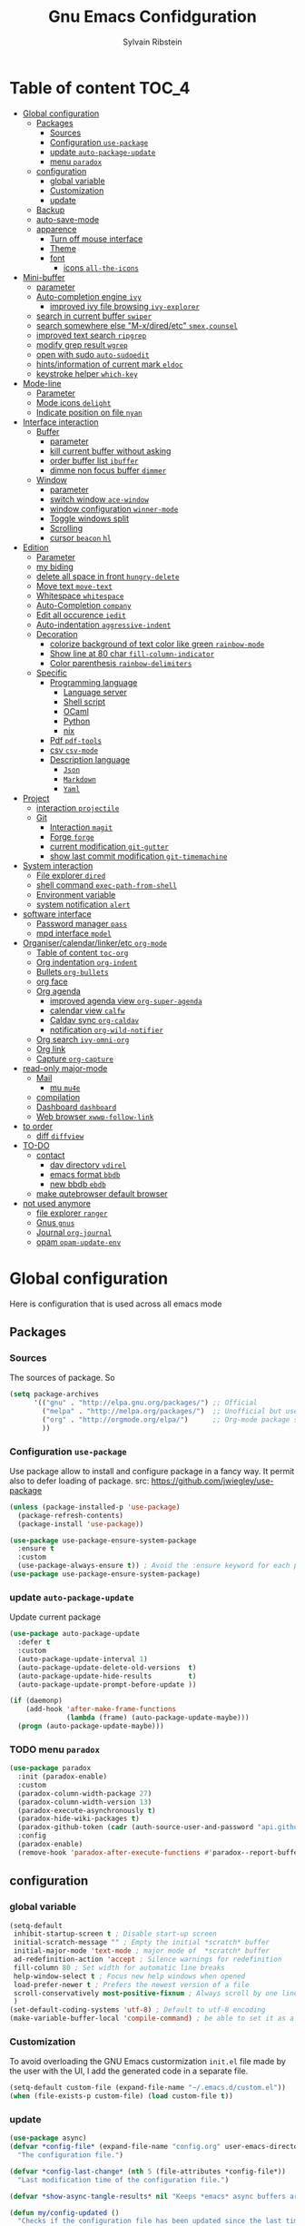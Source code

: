 #+TITLE: Gnu Emacs Confidguration
#+AUTHOR: Sylvain Ribstein
#+CATEGORY: config

* Table of content :TOC_4:
- [[#global-configuration][Global configuration]]
  - [[#packages][Packages]]
    - [[#sources][Sources]]
    - [[#configuration-use-package][Configuration =use-package=]]
    - [[#update-auto-package-update][update =auto-package-update=]]
    - [[#menu-paradox][menu =paradox=]]
  - [[#configuration][configuration]]
    - [[#global-variable][global variable]]
    - [[#customization][Customization]]
    - [[#update][update]]
  - [[#backup][Backup]]
  - [[#auto-save-mode][auto-save-mode]]
  - [[#apparence][apparence]]
    - [[#turn-off-mouse-interface][Turn off mouse interface]]
    - [[#theme][Theme]]
    - [[#font][font]]
      - [[#icons-all-the-icons][icons =all-the-icons=]]
- [[#mini-buffer][Mini-buffer]]
  - [[#parameter][parameter]]
  - [[#auto-completion-engine-ivy][Auto-completion engine =ivy=]]
    - [[#improved-ivy-file-browsing-ivy-explorer][improved ivy file browsing =ivy-explorer=]]
  - [[#search-in-current-buffer-swiper][search in current buffer =swiper=]]
  - [[#search-somewhere-else-m-xdiredetc-smexcounsel][search somewhere else "M-x/dired/etc" =smex,counsel=]]
  - [[#improved-text-search-ripgrep][improved text search =ripgrep=]]
  - [[#modify-grep-result-wgrep][modify grep result =wgrep=]]
  - [[#open-with-sudo-auto-sudoedit][open with sudo =auto-sudoedit=]]
  - [[#hintsinformation-of-current-mark-eldoc][hints/information of current mark =eldoc=]]
  - [[#keystroke-helper-which-key][keystroke helper =which-key=]]
- [[#mode-line][Mode-line]]
  - [[#parameter-1][Parameter]]
  - [[#mode-icons-delight][Mode icons =delight=]]
  - [[#indicate-position-on-file---nyan][Indicate position on file   =nyan=]]
- [[#interface-interaction][Interface interaction]]
  - [[#buffer][Buffer]]
    - [[#parameter-2][parameter]]
    - [[#kill-current-buffer-without-asking][kill current buffer without asking]]
    - [[#order-buffer-list-ibuffer][order buffer list =ibuffer=]]
    - [[#dimme-non-focus-buffer-dimmer][dimme non focus buffer =dimmer=]]
  - [[#window][Window]]
    - [[#parameter-3][parameter]]
    - [[#switch-window-ace-window][switch window =ace-window=]]
    - [[#window-configuration-winner-mode][window configuration =winner-mode=]]
    - [[#toggle-windows-split][Toggle windows split]]
    - [[#scrolling][Scrolling]]
    - [[#cursor-beacon-hl][cursor =beacon= =hl=]]
- [[#edition][Edition]]
  - [[#parameter-4][Parameter]]
  - [[#my-biding][my biding]]
  - [[#delete-all-space-in-front-hungry-delete][delete all space in front =hungry-delete=]]
  - [[#move-text-move-text][Move text =move-text=]]
  - [[#whitespace-whitespace][Whitespace =whitespace=]]
  - [[#auto-completion-company][Auto-Completion =company=]]
  - [[#edit-all-occurence-iedit][Edit all occurence =iedit=]]
  - [[#auto-indentation-aggressive-indent][Auto-indentation =aggressive-indent=]]
  - [[#decoration][Decoration]]
    - [[#colorize-background-of-text-color-like-green-rainbow-mode][colorize background of text color like green =rainbow-mode=]]
    - [[#show-line-at-80-char-fill-column-indicator][Show line at 80 char =fill-column-indicator=]]
    - [[#color-parenthesis-rainbow-delimiters][Color parenthesis =rainbow-delimiters=]]
  - [[#specific][Specific]]
    - [[#programming-language][Programming language]]
      - [[#language-server][Language server]]
      - [[#shell-script][Shell script]]
      - [[#ocaml][OCaml]]
      - [[#python][Python]]
      - [[#nix][nix]]
    - [[#pdf-pdf-tools][Pdf =pdf-tools=]]
    - [[#csv-csv-mode][csv =csv-mode=]]
    - [[#description-language][Description language]]
      - [[#json][=Json=]]
      - [[#markdown][=Markdown=]]
      - [[#yaml][=Yaml=]]
- [[#project][Project]]
  - [[#interaction-projectile][interaction =projectile=]]
  - [[#git][Git]]
    - [[#interaction-magit][Interaction =magit=]]
    - [[#forge-forge][Forge =forge=]]
    - [[#current-modification-git-gutter][current modification =git-gutter=]]
    - [[#show-last-commit-modification-git-timemachine][show last commit modification =git-timemachine=]]
- [[#system-interaction][System interaction]]
  - [[#file-explorer-dired][File explorer =dired=]]
  - [[#shell-command-exec-path-from-shell][shell command =exec-path-from-shell=]]
  - [[#environment-variable][Environment variable]]
  - [[#system-notification-alert][system notification =alert=]]
- [[#software-interface][software interface]]
  - [[#password-manager-pass][Password manager =pass=]]
  - [[#mpd-interface-mpdel][mpd interface =mpdel=]]
- [[#organisercalendarlinkeretc-org-mode][Organiser/calendar/linker/etc =org-mode=]]
  - [[#table-of-content-toc-org][Table of content =toc-org=]]
  - [[#org-indentation-org-indent][Org indentation =org-indent=]]
  - [[#bullets-org-bullets][Bullets =org-bullets=]]
  - [[#org-face][org face]]
  - [[#org-agenda][Org agenda]]
    - [[#improved-agenda-view-org-super-agenda][improved agenda view =org-super-agenda=]]
    - [[#calendar-view-calfw][calendar view =calfw=]]
    - [[#caldav-sync-org-caldav][Caldav sync =org-caldav=]]
    - [[#notification-org-wild-notifier][notification =org-wild-notifier=]]
  - [[#org-search-ivy-omni-org][Org search =ivy-omni-org=]]
  - [[#org-link][Org link]]
  - [[#capture-org-capture][Capture =org-capture=]]
- [[#read-only-major-mode][read-only major-mode]]
  - [[#mail][Mail]]
    - [[#mu-mu4e][mu =mu4e=]]
  - [[#compilation][compilation]]
  - [[#dashboard-dashboard][Dashboard =dashboard=]]
  - [[#web-browser-xwwp-follow-link][Web browser =xwwp-follow-link=]]
- [[#to-order][to order]]
  - [[#diff-diffview][diff =diffview=]]
- [[#to-do][TO-DO]]
  - [[#contact][contact]]
    - [[#dav-directory-vdirel][dav directory =vdirel=]]
    - [[#emacs-format-bbdb][emacs format =bbdb=]]
    - [[#new-bbdb-ebdb][new bbdb =ebdb=]]
  - [[#make-qutebrowser-default-browser][make qutebrowser default browser]]
- [[#not-used-anymore][not used anymore]]
  - [[#file-explorer-ranger][file explorer =ranger=]]
  - [[#gnus-gnus][Gnus =gnus=]]
  - [[#journal-org-journal][Journal =org-journal=]]
  - [[#opam-opam-update-env][opam =opam-update-env=]]

* Global configuration
Here is configuration that is used across all emacs mode
** Packages
*** Sources
The sources of package. So
#+BEGIN_SRC emacs-lisp :tangle yes
  (setq package-archives
        '(("gnu" . "http://elpa.gnu.org/packages/") ;; Official
          ("melpa" . "http://melpa.org/packages/")  ;; Unofficial but use everywhere
          ("org" . "http://orgmode.org/elpa/")      ;; Org-mode package source
          ))
#+END_SRC
*** Configuration =use-package=
Use package allow to install and configure package in a fancy way.
It permit also to defer loading of package.
src: https://github.com/jwiegley/use-package

#+BEGIN_SRC emacs-lisp :tangle yes
  (unless (package-installed-p 'use-package)
    (package-refresh-contents)
    (package-install 'use-package))

  (use-package use-package-ensure-system-package
    :ensure t
    :custom
    (use-package-always-ensure t)) ; Avoid the :ensure keyword for each package
  (use-package use-package-ensure-system-package)
#+END_SRC
*** update =auto-package-update=
Update current package
#+BEGIN_SRC emacs-lisp :tangle yes
  (use-package auto-package-update
    :defer t
    :custom
    (auto-package-update-interval 1)
    (auto-package-update-delete-old-versions  t)
    (auto-package-update-hide-results         t)
    (auto-package-update-prompt-before-update ))

  (if (daemonp)
      (add-hook 'after-make-frame-functions
                (lambda (frame) (auto-package-update-maybe)))
    (progn (auto-package-update-maybe)))
#+END_SRC
*** TODO menu =paradox=
#+BEGIN_SRC emacs-lisp :tangle yes
  (use-package paradox
    :init (paradox-enable)
    :custom
    (paradox-column-width-package 27)
    (paradox-column-width-version 13)
    (paradox-execute-asynchronously t)
    (paradox-hide-wiki-packages t)
    (paradox-github-token (cadr (auth-source-user-and-password "api.github.com" "sribst^paradox")))
    :config
    (paradox-enable)
    (remove-hook 'paradox-after-execute-functions #'paradox--report-buffer-print))
#+END_SRC

** configuration
*** global variable
#+BEGIN_SRC emacs-lisp :tangle yes
  (setq-default
   inhibit-startup-screen t ; Disable start-up screen
   initial-scratch-message "" ; Empty the initial *scratch* buffer
   initial-major-mode 'text-mode ; major mode of  *scratch* buffer
   ad-redefinition-action 'accept ; Silence warnings for redefinition
   fill-column 80 ; Set width for automatic line breaks
   help-window-select t ; Focus new help windows when opened
   load-prefer-newer t ; Prefers the newest version of a file
   scroll-conservatively most-positive-fixnum ; Always scroll by one line
   )
  (set-default-coding-systems 'utf-8) ; Default to utf-8 encoding
  (make-variable-buffer-local 'compile-command) ; be able to set it as a dir-locals
#+END_SRC
*** Customization
To avoid overloading the GNU Emacs custormization =init.el= file made by the
user with the UI, I add the generated code in a separate file.
#+BEGIN_SRC emacs-lisp :tangle yes
  (setq-default custom-file (expand-file-name "~/.emacs.d/custom.el"))
  (when (file-exists-p custom-file) (load custom-file t))
#+END_SRC

*** update
#+BEGIN_SRC emacs-lisp :tangle yes
  (use-package async)
  (defvar *config-file* (expand-file-name "config.org" user-emacs-directory)
    "The configuration file.")

  (defvar *config-last-change* (nth 5 (file-attributes *config-file*))
    "Last modification time of the configuration file.")

  (defvar *show-async-tangle-results* nil "Keeps *emacs* async buffers around for later inspection.")

  (defun my/config-updated ()
    "Checks if the configuration file has been updated since the last time."
    (time-less-p *config-last-change*
                 (nth 5 (file-attributes *config-file*))))

  (defun my/async-babel-tangle (org-file)
    "Tangles the org file asynchronously."
    (let ((init-tangle-start-time (current-time))
          (file (buffer-file-name))
          (async-quiet-switch "-q"))
      (async-start
       `(lambda ()
          (require 'org)
          (org-babel-tangle-file ,org-file))
       (unless *show-async-tangle-results*
         `(lambda (result)
            (if result
                (message "SUCCESS: %s successfully tangled (%.2fs)."
                         ,org-file
                         (float-time (time-subtract (current-time)
                                                    ',init-tangle-start-time)))
              (message "ERROR: %s as tangle failed." ,org-file)))))))

  (defun my/config-tangle ()
    "Tangles the org file asynchronously."
    (when (my/config-updated)
      (setq *config-last-change*
            (nth 5 (file-attributes *config-file*)))
      (my/async-babel-tangle *config-file*)))

  (defun my/reload-config ()
    "reload config of emacs on-the-fly"
    (interactive)
    (load-file (expand-file-name "config.el" user-emacs-directory)))

  (defun my/update-config ()
    "Force the update of the configuration."
    (interactive)
    (org-babel-load-file (expand-file-name "config.org" user-emacs-directory)))
#+END_SRC

#+RESULTS:
: my/force-update-config

** Backup
It is important to have a stable backup environment.
#+BEGIN_SRC emacs-lisp :tangle yes
  (use-package files
    :ensure nil ; don't need to ensure as it is default package
    :custom
    (backup-directory-alist `(("." . "~/.emacs.d/backup")))
    (delete-old-versions -1)
    (vc-make-backup-files t)
    (version-control t))
#+END_SRC

** auto-save-mode
#+begin_src emacs-lisp :tangle yes
  (auto-save-visited-mode t)
#+END_SRC


** apparence
*** Turn off mouse interface
Since I never use the mouse with GNU Emacs, I prefer not to use certain
graphical elements as seen as the menu bar, toolbar, scrollbar and tooltip that
I find invasive.
#+BEGIN_SRC emacs-lisp :tangle yes
  (menu-bar-mode -1)      ; Disable the menu bar
  (scroll-bar-mode -1)    ; Disable the scroll bar
  (tool-bar-mode -1)      ; Disable the tool bar
  (tooltip-mode -1)       ; Disable the tooltips
#+END_SRC
*** Theme
xresources-theme qui respect les couleurs de Xressources
#+BEGIN_SRC emacs-lisp :tangle yes
  (use-package xresources-theme
    :init
    (defvar my/theme-window-loaded nil)
    (defvar my/theme-terminal-loaded nil)
    (defvar my/theme 'xresources)
    (if (daemonp)
        (add-hook 'after-make-frame-functions
                  (lambda (frame)
                    (select-frame frame)
                    (if (window-system frame)
                        (unless my/theme-window-loaded
                          (if my/theme-terminal-loaded
                              (enable-theme my/theme)
                            (progn
                              (load-theme my/theme t)
                              (set-face-background 'hl-line (x-get-resource "color8" ""))))
                          (setq my/theme-window-loaded t))
                      (unless my/theme-terminal-loaded
                        (if my/theme-window-loaded
                            (enable-theme my/theme)
                          (progn
                            (load-theme my/theme t)
                            (set-face-background 'hl-line (x-get-resource "color8" ""))))
                        (setq my/theme-terminal-loaded t)))))
      (progn
        (load-theme my/theme t)
        (set-face-background 'hl-line (x-get-resource "color8" ""))
        (if (display-graphic-p)
            (setq my/theme-window-loaded t)
          (setq my/theme-terminal-loaded t)))))
#+END_SRC

*** font
**** icons =all-the-icons=
#+BEGIN_SRC emacs-lisp :tangle yes
  ;; (set-frame-font "ProggyClean-14")
  (use-package all-the-icons)
#+END_SRC
* Mini-buffer
** parameter
#+BEGIN_SRC emacs-lisp :tangle yes
(fset 'yes-or-no-p 'y-or-n-p) ; Replace yes/no prompts with y/n
#+END_SRC

** Auto-completion engine =ivy=
#+BEGIN_SRC emacs-lisp :tangle yes
  (use-package ivy
  :demand ;force-loading
  :delight
  :bind ("C-x B" . ivy-switch-buffer-other-window)
  :custom
  (ivy-count-format "(%d/%d) ")
  (ivy-use-virtual-buffers t)
  (ivy-extra-directories nil)
  (ivy-magic-slash-non-match-action 'ivy-magic-slash-non-match-create)
  :config (ivy-mode))

  (use-package ivy-rich
    :after ivy
    :init (setq ivy-rich-parse-remote-file-path t)
    :config (ivy-rich-mode 1))

  (use-package all-the-icons-ivy
    :after ivy
    :config (all-the-icons-ivy-setup))
#+END_SRC
: t

*** TODO improved ivy file browsing =ivy-explorer=
not working  'Error in post-command-hook (ivy--queue-exhibit): (arith-error)'

#+BEGIN_SRC emacs-lisp :tangle yes
  ;; (use-package ivy-explorer
  ;;  :after ivy counsel
  ;;  :config (ivy-explorer-mode 1))
#+END_SRC

** search in current buffer =swiper=
#+BEGIN_SRC emacs-lisp :tangle yes
  (use-package swiper
  :after ivy
  :config
  ;; (setq ivy-display-style 'fancy)
  (custom-set-faces
   `(swiper-line-face ((t (:background ,(x-get-resource "color12" "")))))
   `(swiper-match-face-1 ((t (:background ,(x-get-resource "color11" "")))))
   `(swiper-match-face-2 ((t (:background ,(x-get-resource "color9" "") :weight bold))))
   `(swiper-match-face-3 ((t (:background ,(x-get-resource "color10" "") :weight bold))))
   `(swiper-match-face-4 ((t (:background ,(x-get-resource "color13" "") :weight bold))))
   `(swiper-minibuffer-match-face-1 ((t (:background ,(x-get-resource "color11" "")))))
   `(swiper-minibuffer-match-face-2 ((t (:background ,(x-get-resource "color9" "") :weight bold))))
   `(swiper-minibuffer-match-face-3 ((t (:background ,(x-get-resource "color10" "") :weight bold))))
   `(swiper-minibuffer-match-face-4 ((t (:background ,(x-get-resource "color13" "") :weight bold)))))
   :bind ("C-s" . swiper))
#+END_SRC

** search somewhere else "M-x/dired/etc" =smex,counsel=
smex order last command/mode by most used and recent

counsel is intergrate launcher for exec alternative ("M-x")
#+BEGIN_SRC emacs-lisp :tangle yes
(use-package smex)
(use-package counsel
    :after ivy smex
    :delight
    :bind ("C-c r" . counsel-recentf)
    :init (counsel-mode 1))
#+END_SRC

** improved text search =ripgrep=
ripgrep is an alternative of grep that is faster and respect project (.gitignore, ...)
#+BEGIN_SRC emacs-lisp :tangle yes
(use-package ripgrep
:delight
:ensure-system-package (rg . "yay -S ripgrep"))
#+END_SRC

** modify grep result =wgrep=
#+BEGIN_SRC emacs-lisp :tangle yes
(use-package wgrep
:delight)
#+END_SRC

** open with sudo =auto-sudoedit=
automaticaly open with tramp when needed
#+BEGIN_SRC emacs-lisp :tangle yes
(use-package tramp
  :ensure nil
  :custom (tramp-default-method "sshx"))
(use-package auto-sudoedit
  :init (auto-sudoedit-mode 1))
(use-package counsel-tramp
  :bind ("C-c t" . counsel-tramp)
  :after counsel)
#+END_SRC

** hints/information of current mark =eldoc=
Provides minibuffer hints when working with Emacs Lisp.
#+BEGIN_SRC emacs-lisp :tangle yes
(use-package eldoc
  :delight
  :hook ((prog-mode org-mode) . eldoc-mode))
#+END_SRC
** keystroke helper =which-key=
=which-key= show all possible completion after a keystroke
#+BEGIN_SRC emacs-lisp :tangle yes
(use-package which-key
  :delight
  :config (which-key-mode))
#+END_SRC
* Mode-line
** Parameter
#+BEGIN_SRC emacs-lisp :tangle yes
(column-number-mode 1) ; Show the column number
#+END_SRC
** Mode icons =delight=
delight is a way of showing wich major/minor is currently open
It's show which mode on the main bar
#+BEGIN_SRC emacs-lisp :tangle yes
(use-package delight)
#+END_SRC
** Indicate position on file   =nyan=
#+BEGIN_SRC emacs-lisp :tangle yes
(use-package nyan-mode
  :config (nyan-mode)
  :custom
  (nyan-animate-nyancat t)
  (nyan-wavy-trail t)
  (nyan-bar-length 15))
#+END_SRC
* Interface interaction
** Buffer
*** parameter
#+BEGIN_SRC emacs-lisp :tangle yes
(setq view-read-only t ) ; Always open read-only buffers in view-mode
(setq cursor-in-non-selected-windows t) ; Hide the cursor in inactive windows
#+END_SRC
*** kill current buffer without asking
Don't ask before killing a buffer. I know what I'm doing.
#+BEGIN_SRC emacs-lisp :tangle yes
(global-set-key [remap kill-buffer] #'kill-current-buffer)
#+END_SRC

*** order buffer list =ibuffer=
ibuffer is a better buffer mode
#+BEGIN_SRC emacs-lisp :tangle yes
  (use-package ibuffer
  :bind ("C-x C-b" . ibuffer)
  :custom
     (ibuffer-saved-filter-groups
     '(("default"
            ("org"   (name . "^.*org$"))
            ("magit" (or (mode . magit-mode)
                         (name . "^magit.*$" )))
            ("dired" (mode . dired-mode))

            ("IRC"   (or (mode . circe-channel-mode) (mode . circe-server-mode)))
            ("web"   (or (mode . web-mode) (mode . js2-mode)))
            ("shell" (or (mode . eshell-mode) (mode . shell-mode)))
            ("gnus"  (or (mode . message-mode)
                         (mode . bbdb-mode)
                         (mode . mail-mode)
                         (mode . gnus-group-mode)
                         (mode . gnus-summary-mode)
                         (mode . gnus-article-mode)
                         (name . "^\\.bbdb$")
                         (name . "^\\.newsrc-dribble")))
            ("programming" (or
                            (mode . java-mode)
                            (mode . groovy-mode)
                            (mode . conf-space-mode)))
            ("emacs" (or
                      (name . "^\\*scratch\\*$")
                      (name . "^\\*Messages\\*$")))
            ("Ediff" (name . "^\\*Ediff.*\\*$"))
            )))
    :hook ('ibuffer-mode .
       (lambda ()
         (ibuffer-auto-mode 1)
         (ibuffer-switch-to-saved-filter-groups "default"))))

   (use-package ibuffer-projectile
   :after ibuffer
     ;; :config
     ;; (setq ibuffer-formats
     ;;    '((mark modified read-only " "
     ;;            (name 18 18 :left :elide)
     ;;            " "
     ;;            (size 9 -1 :right)
     ;;            " "
     ;;            (mode 16 16 :left :elide)
     ;;            " "
     ;;            project-relative-file)))
     :hook  ('ibuffer-mode .
      (lambda ()
        (ibuffer-projectile-set-filter-groups)
        (unless (eq ibuffer-sorting-mode 'alphabetic)
          (ibuffer-do-sort-by-alphabetic)))))
#+END_SRC

#+RESULTS:
| lambda | nil | (ibuffer-projectile-set-filter-groups) | (unless (eq ibuffer-sorting-mode (quote alphabetic)) (ibuffer-do-sort-by-alphabetic)) |
| lambda | nil | (ibuffer-auto-mode 1)                  | (ibuffer-switch-to-saved-filter-groups default)                                       |

*** dimme non focus buffer =dimmer=
#+BEGIN_SRC emacs-lisp :tangle yes
(use-package dimmer
:init (dimmer-mode t))
#+END_SRC
** Window
*** TODO parameter
split-width-threshold nil does not work for me
need to find correct config -> use toggle-windows-split atm
#+BEGIN_SRC emacs-lisp :tangle yes
  ;; (setq split-width-threshold nil) ; default split is vertical
#+END_SRC

*** switch window =ace-window=
ace window allow to simply switch when only 2 window or to choose
which window with key when multiple buff
#+BEGIN_SRC emacs-lisp :tangle yes
  (use-package ace-window
  :bind
  (("C-x o" . ace-window)
     ("M-o" . ace-window))
     :init
     (setq aw-keys '(?j ?k ?l ?m ?u ?i ?o ?p))
     (setq aw-scope 'frame))
#+END_SRC

*** window configuration =winner-mode=
Allow to undo and redo buffer configuration to easily open one buffer than
switch back to multiple open buffer.
- "C . b"  -> undo
- "C . f" -> redo
  #+BEGIN_SRC emacs-lisp :tangle yes
    (use-package winner
      :ensure nil
      :bind (("C-c b" . winner-undo)
             ("C-c f" . winner-redo))
      :init (winner-mode))
  #+END_SRC

  #+RESULTS:
  : winner-redo

*** Toggle windows split
switch layout when two buffers are open
#+BEGIN_SRC emacs-lisp :tangle yes
  (defun toggle-window-split ()
  (interactive)
  (if (= (count-windows) 2)
        (let* ((this-win-buffer (window-buffer))
               (next-win-buffer (window-buffer (next-window)))
               (this-win-edges (window-edges (selected-window)))
               (next-win-edges (window-edges (next-window)))
               (this-win-2nd (not (and (<= (car this-win-edges)
                                           (car next-win-edges))
                                       (<= (cadr this-win-edges)
                                           (cadr next-win-edges)))))
               (splitter
                (if (= (car this-win-edges)
                       (car (window-edges (next-window))))
                    'split-window-horizontally
                  'split-window-vertically)))
          (delete-other-windows)
          (let ((first-win (selected-window)))
            (funcall splitter)
            (if this-win-2nd (other-window 1))
            (set-window-buffer (selected-window) this-win-buffer)
            (set-window-buffer (next-window) next-win-buffer)
            (select-window first-win)
            (if this-win-2nd (other-window 1))))))

  (define-key ctl-x-4-map "t" 'toggle-window-split)
#+END_SRC

*** Scrolling
Start scrolling when nm left of line < 10 top and bottom
#+BEGIN_SRC emacs-lisp :tangle yes
  (setq scroll-margin 5)
#+END_SRC

*** cursor =beacon= =hl=
=hl= Highlight current lign with diff background color
=beacon= beam-color whenever cursor change position

#+begin_src emacs-lisp :tangle yes
  (global-hl-line-mode 1) ; Hightlight current line

  (use-package beacon
    :when (window-system)
    :custom
    (beacon-color (x-get-resource "color13" ""))
    :config (beacon-mode 1))
#+end_src

#+RESULTS:
: t

* Edition
** Parameter
basic default value to enable
#+BEGIN_SRC emacs-lisp :tangle yes
  (put 'upcase-region   'disabled nil) ; Allow C-x C-u
  (put 'downcase-region 'disabled nil) ; Allow C-x C-l
  (show-paren-mode 1) ; Show the parenthesis
  (transient-mark-mode t) ; same mark mouse or keyboard
  (setq blink-cursor-mode nil) ; the cursor wont blink
  (setq-default indent-tabs-mode nil) ; use space instead of tab to indent
  (delete-selection-mode t) ; when writing into marked region delete it
  (setq tab-width 4) ; Set width for tabs

  (use-package mouse
    :ensure nil
    :bind ("C-c y" . yank-primary-selection)
    :init
    (defun yank-primary-selection ()
      (interactive)
      (insert (gui-get-primary-selection))))
#+END_SRC
** my biding
#+begin_src emacs-lisp :tangle yes
  (use-package replace
  :ensure nil
  :bind
    (("C-c r s" . replace-string)
     ("C-c r r" . replace-regexp))
     )
#+end_src

** delete all space in front =hungry-delete=
#+begin_src emacs-lisp :tangle yes
  (use-package hungry-delete
  :config
  (global-hungry-delete-mode))
#+end_src

** Move text =move-text=
Moves the current line (or if marked, the current region's, whole lines).
#+BEGIN_SRC emacs-lisp :tangle yes
  (use-package move-text
  :bind
  (("M-p" . move-text-up)
   ("M-n" . move-text-down)))
#+END_SRC

** Whitespace =whitespace=
It is often annoying to see unnecessary blank spaces at the end of a line or
file.
#+BEGIN_SRC emacs-lisp :tangle yes
  (use-package whitespace
    :delight
    :hook
    (((prog-mode text-mode org-mode) . whitespace-mode)
     (before-save . delete-trailing-whitespace)
     )
    :custom
    (whitespace-style '(face trailing tabs lines-tail newline empty
                             tab-mark newline-mark))
    (whitespace-display-mappings ; SPACE 32 「 」, 183 MIDDLE DOT 「·」, 46 ; FULL STOP 「.」
     '((space-mark 32 [183] [46])
       (newline-mark 10 [182 10]) ; LINE FEED
       (tab-mark 9 [9655 9] [92 9])))) ; tab
#+END_SRC

** Auto-Completion =company=

=company= provides auto-completion at point and to Displays a small pop-in
containing the candidates.
#+BEGIN_SRC emacs-lisp :tangle yes
(use-package company
:delight
:init (global-company-mode)
:config
(bind-key [remap completion-at-point] #'company-complete company-mode-map)
:custom

(company-begin-commands '(self-insert-command))
(company-idle-delay 0.2)
(company-minimum-prefix-length 3)
(company-show-numbers t)
(company-tooltip-align-annotations t))

(use-package company-quickhelp          ; Documentation popups for Company
:delight :hook (global-company-mode . company-quickhelp-mode))

(use-package company-box ; icons for company-mode-map
:delight
:hook (company-mode . company-box-mode))
#+END_SRC
** Edit all occurence =iedit=
#+BEGIN_SRC emacs-lisp :tangle yes
(use-package iedit
:bind ("C-c e" . iedit-mode))
#+END_SRC

#+RESULTS:
: iedit-mode
** Auto-indentation =aggressive-indent=
=aggressive-indent-mode= is a minor mode that keeps your code *always*
indented.  It reindents after every change, making it more reliable than
electric-indent-mode.

Aggressive indent is too aggressive, I need to make it a bit less stronger
#+BEGIN_SRC emacs-lisp :tangle yes
  (use-package aggressive-indent
  :delight ""
  :hook ((tuareg-mode org-mode) . aggressive-indent-mode)
  :custom
  (aggressive-indent-comments-too t)
  (aggressive-indent-sit-for-time 0.2)  )
#+END_SRC

** Decoration
*** colorize background of text color like green =rainbow-mode=
Colorize colors as text with their value.
#+BEGIN_SRC emacs-lisp :tangle yes
  (use-package rainbow-mode
    :delight
    :custom
    ;; (rainbow-x-colors-major-mode-list '(prog-mode org-mode))
    (rainbow-x-colors t)
    (rainbow-r-colors t)
    :hook ((prog-mode org-mode) .  rainbow-mode))
#+END_SRC

*** TODO Show line at 80 char =fill-column-indicator=
#+BEGIN_SRC emacs-lisp :tangle yes
  ;; (use-package fill-column-indicator
  ;; :delight
  ;; :custom
  ;; (fci-rule-color (x-get-resource "color1" ""))
  ;; (fci-rule-width '1)
  ;; :hook (prog-mode . fci-mode))
#+END_SRC
*** Color parenthesis =rainbow-delimiters=

#+BEGIN_SRC emacs-lisp :tangle yes
  (use-package rainbow-delimiters
    :delight
    :hook ((prog-mode org-mode) . rainbow-delimiters-mode))
#+END_SRC

** Specific
*** Programming language
**** TODO Language server
use bind-keymap instead
#+BEGIN_SRC emacs-lisp :tangle yes
  ;; (use-package lsp-mode
  ;;  :after which-key ivy company
  ;;  ;; set prefix for lsp-command-keymap (few alternatives - "C-l", "C-c l")
  ;;  :bind-keymap
  ;;  ("C-c i" .  lsp-command-map)
  ;;  ;; :init (setq lsp-keymap-prefix "C-c i")
  ;;  :hook
  ;;  (prog-mode . lsp-mode)
  ;;  (lsp-mode . lsp-enable-which-key-integration))
  ;;  :commands lsp)
  ;;  ;; optionally
  ;;  (use-package lsp-ui :commands lsp-ui-mode)
  ;;  (use-package company-lsp :commands company-lsp)
  ;;  ;; if you are helm user
  ;;  (use-package lsp-ivy :commands lsp-ivy-workspace-symbol)
#+END_SRC
**** Shell script
#+begin_src emacs-lisp :tangle yes
  (use-package shfmt
  :ensure-system-package shfmt
  :hook (sh-mode . shfmt-on-save-mode))
#+end_src

**** OCaml
***** TODO major mode =tuareg=
#+BEGIN_SRC emacs-lisp :tangle yes
  (use-package tuareg
    :mode ("\\.ml[ily]?$" . tuareg-mode)
    :delight " "
    :init
    (dolist
        (var (car (read-from-string
                   (shell-command-to-string "opam config env --sexp"))))
      (setenv (car var) (cadr var))))
#+END_SRC

soon gopcaml will have a emacs package to install I guess. keep an eye on
https://gitlab.com/gopiandcode/gopcaml-mode
***** helpers

****** builder =dune=
#+BEGIN_SRC emacs-lisp :tangle yes
(use-package dune :after tuareg)
#+END_SRC

****** completion, type, doc,... =merlin=
#+BEGIN_SRC emacs-lisp :tangle yes
  (use-package merlin
  :hook ((tuareg-mode caml-mode) . merlin-mode)
  :bind (:map merlin-mode-map
                ("M-." . merlin-locate)
                ("M-," . merlin-pop-stack))
                :delight ""
                :custom
                (merlin-locate-preference 'ml)
                (merlin-command 'opam)
                :config
                (with-eval-after-load 'company
      (add-hook 'merlin-mode-hook 'company-mode)
      (add-to-list 'company-backends 'merlin-company-backend)))

  (use-package merlin-eldoc
    :after merlin
    :custom
    (eldoc-echo-area-use-multiline-p t) ; use multiple lines when necessary
    (merlin-eldoc-max-lines 8)          ; but not more than 8
    (merlin-eldoc-type-verbosity 'min)  ; don't display verbose types
    (merlin-eldoc-function-arguments nil) ; don't show function arguments
    (merlin-eldoc-doc t)                ; don't show the documentation
    :bind (:map merlin-mode-map
                ("C-c o p" . merlin-eldoc-jump-to-prev-occurrence)
                ("C-c o n" . merlin-eldoc-jump-to-next-occurrence))
    :hook (tuareg-mode . merlin-eldoc-setup))
#+END_SRC

****** repl =utop=
#+BEGIN_SRC emacs-lisp :tangle yes
  (use-package utop
    :delight " "
    :custom
    (utop-command "utop -emacs")
    :hook
    (tuareg-mode . utop-minor-mode))
#+END_SRC

****** format =ocp-indent,ocamlformat=
it format also dune file, which is annoying
#+BEGIN_SRC emacs-lisp :tangle yes
  ;; (use-package ocp-indent :after tuareg)

  (use-package ocamlformat
    :ensure nil
    :ensure-system-package (ocamlformat . "opam install ocamlformat")
    :config
    (defun my/deactivate-ocamlformat ()
      (interactive)
      (setq ocamlformat-enable 'disable))
    (defun my/activate-ocamlformat ()
      (interactive)
      (setq ocamlformat-enable 'enable))
    :custom
    (ocamlformat-show-errors 'echo)
    (ocamlformat-enable 'enable)
    :bind (:map tuareg-mode-map ("C-M-<tab>" . #'ocamlformat))
    :hook (
    (before-save . #'ocamlformat-before-save)
    )
    :after tuareg)
#+END_SRC

#+RESULTS:
: ocamlformat

**** Python
#+BEGIN_SRC emacs-lisp :tangle yes
  (use-package elpy
    :ensure-system-package (markdown . "yay -S python")
    :defer t
    :init
    (advice-add 'python-mode :before 'elpy-enable))
#+END_SRC
**** nix
#+BEGIN_SRC emacs-lisp :tangle yes
(use-package nix-mode
  :mode ("\\.nix\\'" "\\.nix.in\\'"))
(use-package nix-drv-mode
  :ensure nix-mode
  :mode "\\.drv\\'")
(use-package nix-shell
  :ensure nix-mode
  :commands (nix-shell-unpack nix-shell-configure nix-shell-build))
(use-package nix-repl
  :ensure nix-mode
  :commands (nix-repl))
#+END_SRC
*** Pdf =pdf-tools=
#+BEGIN_SRC emacs-lisp :tangle yes
  ;; (use-package pdf-tools
  ;;        :mode "\\.pdf\\"
  ;;        :init (pdf-tools-install :no-query))

  ;;        (use-package pdf-view
  ;;        :ensure nil
  ;;        :after pdf-tools
  ;;        :bind (:map pdf-view-mode-map
  ;;        ("C-s" . isearch-forward)
  ;;        ("d" . pdf-annot-delete)
  ;;        ("h" . pdf-annot-add-highlight-markup-annotation)
  ;;        ("t" . pdf-annot-add-text-annotation))
  ;;                    :custom
  ;;                    (pdf-view-display-size 'fit-page)
  ;;                    (pdf-view-resize-factor 1.1)
  ;;                    (pdf-view-use-unicode-ligther nil))
#+End_SRC
*** csv =csv-mode=
#+BEGIN_SRC emacs-lisp :tangle yes
(use-package csv-mode
 :mode "\\.[Cc][Ss][Vv]\\'"
 :custom
 (csv-separators '(";" ",")
))
#+END_SRC
*** Description language
**** =Json=
#+BEGIN_SRC emacs-lisp :tangle yes
(use-package json-mode
:mode ("\\.json$" . json-mode))
#+END_SRC
**** =Markdown=
#+BEGIN_SRC emacs-lisp :tangle yes
(use-package markdown-mode
  :ensure-system-package (markdown . "yay -S markdown")
  :delight " "
  :mode ("INSTALL\\'" "CONTRIBUTORS\\'" "LICENSE\\'" "README\\'" "\\.markdown\\'" "\\.md\\'"))
#+END_SRC
**** =Yaml=
#+begin_src emacs-lisp :tangle yes
  (use-package yaml-mode
    :delight " "
    :mode "\\.yml\\'"
    )
#+end_src

* Project
** TODO interaction =projectile=
#+BEGIN_SRC emacs-lisp :tangle yes
  (use-package projectile
  :delight " "
  :bind-keymap
  ("C-c p" . projectile-command-map)
  :custom
  (projectile-grep-default-files "src/")
  (projectile-project-search-path
     '("~/CS/Cryptium/" "~/CS/Pers/" "~/CS/VGED/" "~/CS/Wagner/"))
     (projectile-completion-system 'ivy)
     :init (projectile-mode))

  (use-package counsel-projectile
    :after counsel projectile
    :init (counsel-projectile-mode)
    :config
    (counsel-projectile-modify-action
     'counsel-projectile-switch-project-action
     '((default counsel-projectile-switch-project-action-vc)))
    )

  (use-package org-projectile
    :after projectile org
    :bind
    ("C-c n p" . org-projectile-project-todo-completing-read)
    :custom
    (org-projectile-per-project-filepath "todo.org")
    :config
    (setq org-agenda-files (append org-agenda-files (org-projectile-todo-files)))
    (org-projectile-capture-template
     (format "%s" "* TODO %?")
     (org-projectile-per-project)
     (progn (push (org-projectile-project-todo-entry) org-capture-templates))))
#+END_SRC

** Git
*** Interaction =magit=
It is quite common to work on Git repositories, so it is important to have a
configuration that we like.
#+BEGIN_QUOTE
[[https://github.com/magit/magit][Magit]] is an interface to the version control system Git, implemented as an Emacs
package. Magit aspires to be a complete Git porcelain. While we cannot (yet)
claim that Magit wraps and improves upon each and every Git command, it is
complete enough to allow even experienced Git users to perform almost all of
their daily version control tasks directly from within Emacs. While many fine
Git clients exist, only Magit and Git itself deserve to be called porcelains.
[[https://github.com/tarsius][Jonas Bernoulli]]
#+END_QUOTE

#+BEGIN_SRC emacs-lisp :tangle yes
  (use-package magit
  :bind ("C-c g" . magit-status)
  :hook
  (after-save . magit-after-save-refresh-buffers)
  :delight " ")

  (use-package git-commit
    :after magit
    :hook (git-commit-mode . my/git-commit-auto-fill-everywhere)
    :custom (git-commit-summary-max-length 50)
    :preface
    (defun my/git-commit-auto-fill-everywhere ()
      "Ensures that the commit body does not exceed 72 characters."
      (setq fill-column 72)
      (setq-local comment-auto-fill-only-comments nil)))

  ;; (use-package magit-org-todos
  ;;   :after magit
  ;;   :config
  ;;   (magit-org-todos-autoinsert))
#+END_SRC

*** Forge =forge=
#+BEGIN_SRC emacs-lisp :tangle yes
(use-package forge :after magit :delight)
#+END_SRC
*** current modification =git-gutter=
In addition to that, I like to see the lines that are being modified in the file
while it is being edited.

#+BEGIN_SRC emacs-lisp :tangle yes
(use-package git-gutter
  :delight
  :init (global-git-gutter-mode t))
#+END_SRC
*** show last commit modification =git-timemachine=
Easily see the changes made by previous commits.
#+BEGIN_SRC emacs-lisp :tangle yes
(use-package git-timemachine :delight)
#+END_SRC

* System interaction
** File explorer =dired=
Dired is a major mode for exploring file

dired-x is a minor that brings a lot to dired like hidding
- uninteresting file
- guessing which command to call...

  dired-du give the size of directory using du or lisp

  #+BEGIN_SRC emacs-lisp :tangle yes
    (use-package dired
      :delight ""
      :ensure nil
      :bind (:map dired-mode-map
                  ("RET" . dired-find-alternate-file)
                  ("^" . (lambda () (interactive) (find-alternate-file ".."))))
      :config
      (put 'dired-find-alternate-file 'disabled nil) ; disables warning
      :custom
      (dired-auto-revert-buffer t)
      (dired-dwim-target t)
      (dired-hide-details-hide-symlink-targets nil)
      (dired-omit-files "^\\...+$")
      (dired-omit-mode t)
      (dired-listing-switches "-alh")
      (dired-ls-F-marks-symlinks nil)
      (dired-recursive-copies 'always))

    (use-package dired-du
      :after dired) ; recursive size of files

    (use-package all-the-icons-dired ; icons
      :after dired
      :delight
      :config
      (all-the-icons-dired-mode))

    (use-package dired-x
      :ensure nil
      :after dired)
  #+END_SRC

  #+RESULTS:

** shell command =exec-path-from-shell=
update path of emacs to user path
#+BEGIN_SRC emacs-lisp :tangle yes
(use-package exec-path-from-shell
 :config (exec-path-from-shell-initialize))
#+END_SRC
** TODO Environment variable
One of the next two is useless, need to determine wich one
#+BEGIN_SRC emacs-lisp :tangle yes
(use-package keychain-environment
:config (keychain-refresh-environment))
(use-package exec-path-from-shell
:config
  (exec-path-from-shell-copy-env "SSH_AGENT_PID")
  (exec-path-from-shell-copy-env "SSH_AUTH_SOCK"))
#+end_SRC
** system notification =alert=
#+BEGIN_SRC emacs-lisp :tangle yes
(use-package alert
:custom
(alert-default-style 'libnotify))
#+END_SRC
* software interface
** TODO Password manager =pass=
#+begin_src emacs-lisp :tangle yes
  ;; (use-package auth-source-pass
  ;;   :ensure nil
  ;;   :config (auth-source-pass-enable))
  (use-package pass)
#+end_src

** TODO mpd interface =mpdel=
#+BEGIN_SRC emacs-lisp :tangle yes
  (use-package mpdel
    :delight " "
    ;; :bind-keymap
    ;; ("C-c m" . mpdel-prefix-key)
    :ensure-system-package (mpd . "yay -S mpd"))
  (use-package ivy-mpdel
    :after mpdel)
#+END_SRC

* Organiser/calendar/linker/etc =org-mode=
Amazing mode of GNU Emacs.
#+BEGIN_SRC emacs-lisp :tangle yes
  (use-package org
    :ensure org-plus-contrib
    :delight " "
    :bind
    ("C-c l" . org-store-link)
    ("C-c a" . org-agenda)
    ("C-c c" . org-capture)
    (:map org-mode-map ("C-c o" . counsel-outline))
    :config
    (org-babel-do-load-languages
    'org-babel-load-languages '((calc . t)))
    :custom
    (org-ellipsis " ⤵")
    (org-use-extra-keys t)
    (org-catch-invisible-edits 'show-and-error)
    (org-cycle-separator-lines 0)
    (org-refile-use-outline-path 'file)
    (org-outline-path-complete-in-steps nil)
    (org-refile-targets '((org-agenda-files . (:maxlevel . 6))))
    :hook
      ((after-save . my/config-tangle)
      (org-edit-src-save  . delete-trailing-whitespace)
      (auto-save . org-save-all-org-buffers)))
#+END_SRC

** Table of content =toc-org=
Create and update automaticaly a table of contents.  =toc-org= will maintain a
table of contents at the first heading that has a =:TOC:= tag.
#+BEGIN_SRC emacs-lisp :tangle yes
(use-package toc-org
:after org
:hook (org-mode . toc-org-enable))
#+END_SRC

** Org indentation =org-indent=
For a cleaner inline mode.
#+BEGIN_SRC emacs-lisp :tangle yes
(use-package org-indent
:delight
:ensure nil
:hook (org-mode . org-indent-mode))
#+END_SRC

** Bullets =org-bullets=
Prettier [[https://github.com/sabof/org-bullets][bullets]] in org-mode.
#+BEGIN_SRC emacs-lisp :tangle yes
(use-package org-bullets
:hook (org-mode . org-bullets-mode)
:custom (org-bullets-bullet-list '("●" "▲" "■" "✶" "◉" "○" "○")))
#+END_SRC
** org face
Foreground and the weight (bold) of each keywords.
#+BEGIN_SRC emacs-lisp :tangle yes
(use-package org-faces
:ensure nil
:after org
:custom
(org-todo-keyword-faces
'(
("BOOK"       . (:foreground "red"    :weight bold))
("GO"         . (:foreground "orange" :weight bold))

("WENT"       . (:foreground "green"))
("CANCELED"   . (:foreground "grey" ))


("SOMEDAY"    . (:foreground "blue" ))
("TODO"       . (:foreground "red"    :weight bold))
("INPROGRESS" . (:foreground "orange" :weight bold))
("WAITING"    . (:foreground "yellow" :weight bold))

("DONE"       . (:foreground "green"))
("ABORDED"    . (:foreground "grey" ))


("IDEA"       . (:foreground "cyan"))
("FETCH"      . (:foreground "red" ))
("GIVE"       . (:foreground "orange"))

("FETCHED"    . (:foreground "green"))
("GIVEN"      . (:foreground "green"))

("USE"        . (:foreground "red"    :weight bold))
("CONSUMED"   . (:foreground "green"  :weight bold))
("LOST"       . (:foreground "grey"))
)))
#+END_SRC

#+RESULTS:
** Org agenda
#+BEGIN_SRC emacs-lisp :tangle yes
(use-package org-agenda
:ensure nil
:delight " "
:after org
:custom
(org-directory "~/org")
(org-agenda-files '("~/org/"))
(org-agenda-dim-blocked-tasks t)
(org-agenda-inhibit-startup t)
(org-agenda-sticky t)
(org-agenda-time-grid
'((daily today require-timed)
(800 1000 1200 1400 1600 1800 2000)
" " ""))
(org-enforce-todo-dependencies t)
(org-habit-graph-column 80)
(org-habit-show-habits-only-for-today nil)
(org-track-ordered-property-with-tag t)
(org-agenda-todo-ignore-timestamp 'future)
(org-agenda-todo-ignore-scheduled 'future)
(org-agenda-todo-ignore-deadline  'far)
(org-agenda-skip-scheduled-if-done t)
(org-agenda-skip-scheduled-if-deadline-is-shown t)
(org-agenda-skip-deadline-if-done t)
(org-agenda-skip-deadline-prewarning-if-scheduled 'pre-scheduled)
(org-agenda-skip-timestamp-if-deadline-is-shown t)
(org-agenda-skip-timestamp-if-done t))
#+END_SRC
*** improved agenda view =org-super-agenda=
Org super agenda allows a more readible agenda by grouping the todo item
#+BEGIN_SRC emacs-lisp :tangle yes
(use-package org-super-agenda
:init (org-super-agenda-mode)
:custom
(org-agenda-custom-commands
'(("o" "Overview of agenda and todo"
((agenda ""
(
(org-agenda-span '1)
(org-super-agenda-groups
'(
(:name "Agenda" :time-grid t)
(:name "Scheduled" :scheduled t)
(:name "Deadline"  :deadline t)
))))
(alltodo ""
 ((org-super-agenda-groups
 '(
   (:name "Book"          :todo "BOOK")
   (:name "TO-DO "        :and (:category "agenda" :todo "TODO"))
   (:name "Tezos"         :and (:category "tezos"  :todo "TODO"))
   (:name "Config"        :and (:category "config" :todo "TODO"))
   (:name "Daily"         :and (:todo "FETCH" :tag  "daily"))
   (:name "Fetch"         :and (:todo "FETCH" :not (:tag "film")))
   (:name "Download "     :and (:todo "FETCH" :tag "film"))
   (:name "One day"       :todo "SOMEDAY")
   (:discard (:todo ("TOGO" "GO"  "TOUSE" "USE" "IDEA")))
   ))))
))))
)
#+END_SRC

#+RESULTS:

*** calendar view =calfw=

#+BEGIN_SRC emacs-lisp :tangle yes
(use-package calfw :after org-agenda)

(use-package calfw-org
:after calfw
:bind ("C-c z" . cfw:open-org-calendar)
:custom
(cfw:org-overwrite-default-keybinding t)
:config
;; Another unicode chars
(setq cfw:fchar-junction ?╬
      cfw:fchar-vertical-line ?║
      cfw:fchar-horizontal-line ?=
      cfw:fchar-left-junction ?╠
      cfw:fchar-right-junction ?╣
      cfw:fchar-top-junction ?╦
      cfw:fchar-top-left-corner ?╔
      cfw:fchar-top-right-corner ?╗))
#+END_SRC

*** TODO Caldav sync =org-caldav=
#+BEGIN_SRC emacs-lisp :tangle yes
  (use-package org-caldav
  :init
  (defvar org-caldav-sync-timer nil
      "Timer that `org-caldav-push-timer' used to reschedule itself, or nil.")
      (defun org-caldav-sync-with-delay (secs)
      (when org-caldav-sync-timer (cancel-timer org-caldav-sync-timer))
      (setq org-caldav-sync-timer
            (run-with-idle-timer (* 1 secs) nil 'org-caldav-sync)))
            :custom
            (org-caldav-url "https://cloud.cowfa.xyz/remote.php/dav/calendars/baroud/")
            (org-caldav-backup-file "~/org/org-caldav-backup.org")
            (org-icalendar-alarm-time 10) ; set alarm 10 minutes before for calendar
            (org-caldav-show-sync-results nil)
            (org-icalendar-include-todo t)
            :config
            (setq org-caldav-calendars
          '((:calendar-id "master"
                          :files ("~/org/master.org")
                          :inbox (file+headline "~/org/master.org" "sync"))
            (:calendar-id "projects"
                          :sync 'org->cal
                          :files ("~/org/projects.org")
                          :inbox (file+headline "~/org/projects.org" "sync"))
            (:calendar-id "claire"
                          :files ("~/org/claire.org")
                          :inbox (file+headline "~/org/claire.org" "sync"))
                          (:calendar-id "wwwfacebookcom"
            :sync 'cal->org
                          :inbox  "~/org/facebook.org")
                          ))
                          (setq org-icalendar-use-deadline
          '(event-if-todo event-if-not-todo todo-due))
          (setq org-icalendar-use-scheduled
          '(todo-start event-if-todo event-if-not-todo))
          :hook (
           (kill-emacs . org-caldav-sync)
           (after-save .
                       (lambda ()
                         (when (eq major-mode 'org-mode) (org-caldav-sync-with-delay 30))))))
#+END_SRC

#+RESULTS:
: t

*** TODO notification =org-wild-notifier=
bug dans le code, ilfaut pas ce qu'il faut
#+BEGIN_SRC emacs-lisp :tangle yes
  (use-package org-wild-notifier
  :after org-agenda alert
  :custom
  (org-wild-notifier-keyword-whitelist nil)
  (org-wild-notifier--day-wide-events t)
  (org-wild-notifier-alert-time '(10 9 8 7 6 5 3 2 1))
  :init (org-wild-notifier-mode t))
#+END_SRC
** Org search =ivy-omni-org=

#+begin_src emacs-lisp :tangle yes
  ;; (use-package org-ql)

  ;; (use-package ivy-omni-org
  ;;   :after org ivy org-ql
  ;;   :custom
  ;;   (ivy-omni-org-content-types
  ;;    '(agenda-commands
  ;;      org-ql-views
  ;;      buffers
  ;;      files
  ;;      bookmarks))
  ;;   (ivy-omni-org-file-sources '(org-agenda-files)))
#+end_src

** Org link
[[gmap:test test][test test]]
#+begin_src emacs-lisp :tangle yes
  (setq
  org-link-abbrev-alist
  '(("google"    . "http://www.google.com/search?q=")
     ("ddg"       . "https://duckduckgo.com/?q=")
     ("gmaps"     . "http://maps.google.com/maps?q=%s")
     ("omap"      . "http://nominatim.openstreetmap.org/search?q=%s&polygon=1")))

#+end_src

** TODO Capture =org-capture=
=org-capture= templates saves you a lot of time when adding new entries. I use
it to quickly record tasks, ledger entries, notes and other semi-structured
information.

#+BEGIN_SRC emacs-lisp :tangle yes
  (use-package org-capture
  :ensure nil
  :after org
  :preface
  (defun my/gmaps-format (addr)
      "return a googlemaps link that is correctly formated"
      (format "https://www.google.fr/maps/search/%s"
              (replace-regexp-in-string " " "+" addr)))

              (defun my/org-timestamp-add-reminder (date day)
      "add a reminder to a timestamp like : <2019-11-14 -5d>"
      (format "%s -%dd%s"  (substring date 0 -1) day (substring date -1)))
      (defvar my/with "%^{With |Sylvain|Claire|Adrien|Ada|Bernadat|P&C|A&D|B&J|Cryptium|Casa Rosada}")
      (defvar my/place "%^{Place |78 rue Hippolyte Kahn, Villeurbanne |17 rue Crozatier, Paris |12 ter rue Etienne Cardaire, Montpellier |12 rue Jules Ferry, Ivry-sur-seine |18 rue du square Carpeaux, Paris|Théâtre |Cinéma |Parc}")
      (defvar my/gare "|Lyon Part-dieu|Lyon Perrache|Paris GdL|Montpellier St-Roch")
      (defvar my/stop "|Lyon Brasserie Georges|Montpellier")
      (defvar my/type_event "Theater|Circus|Concert|Talk|")
      (defvar my/from  (concat "%^{From " my/gare "}"))
      (defvar my/to    (concat "%^{To " my/gare "}"))
      (defvar my/agenda-template
      (concat
       "%^{Name} @ [[gmaps:%\\2][%\\2]] %^G
  :PROPERTIES:
  :Created: %U
  :Name:    %\\1
  :Place: " my/place "
  :Gmaps: [[gmaps:%\\2][%\\2]]
  :With:    " my/with "
  :END:
  %^{When}T
  "))

  (defvar my/org-tobook-template (concat "* BOOK " my/agenda-template))

  (defvar my/org-meeting-template (concat "* " my/agenda-template))

  (defvar my/org-spectacle-template (concat
                                       "%^{Name}
  :PROPERTIES:
  :Created: %U
  :Name:    %\\1
  :Place: " my/place "
  :Type: " my/type_event"
  :Gmaps: [[%(my/gmaps-format \"%\\2\")][\"%\\2\"]]
  :With:    " my/with "
  :END:
  %^{When}T
  "))

  (defvar my/org-trip-template (concat
                                  "* %\\1 -> %\\2
    :PROPERTIES:
    :Created: %U
    :From:   " my/from "
    :To:     "  my/to "
    :Type:    %^{Type}p
    :With:   " my/with "
    :END:
    %^{When}T
    "))

    (defvar my/org-roundtrip-template (concat
                                       "* %\\1 -> %\\2
    :PROPERTIES:
    :Created: %U
    :From:   " my/from "
    :To:     "  my/to "
    :Type:    %^{Type}p
    :With:   " my/with "
    :END:
    %^{When}T\n* %\\2 -> %\\1
    :PROPERTIES:
    :Created: %U
    :From:      %\\2
    :To:       %\\1
    :Type:    %^{Type}p
    :With:   " my/with "
    :END:
    %^{When}T
    "))

    (defvar my/org-voucher-template
      "* USE %^{Valor}
    DEADLINE:%^{Before}t
    :PROPERTIES:
    :Reduction:     %^{Reduction}
    :At:     %^{At|oui.sncf|ouibus|ouigo...}
    :END:
    %^{Cuando}t
    ")

    (defvar my/org-todo-template
      "* TODO %^{What} %(org-set-tags-command)
    :PROPERTIES:
    :Created:     %U
    :END:
    ")

    (defvar my/org-someday-template
      "* SOMEDAY %^{What} %^G
    :PROPERTIES:
    :Created:     %U
    :END:
    ")

    (defvar my/org-fetch-template
      "* FETCH %^{What}
    :PROPERTIES:
    :Created:     %U
    :END:
    ")

    (defvar my/org-gift-template
      "* IDEA %^{What}
    :PROPERTIES:
    :Created:     %U
    :For: %^{For}
    :When: %^{When}t
    :END:
    ")

    :custom
    (org-capture-templates
     `(("e" "Event")
       ("es" "Show")
       ("esb" "To book" entry (file+headline "~/org/master.org" "Show"),
        my/org-tobook-template)
       ("esg" "To attend" entry (file+headline "~/org/master.org" "Show"),
        my/org-meeting-template)
       ("eb" "To book" entry (file+headline "~/org/master.org" "Agenda"),
        my/org-tobook-template)
       ("eg" "To be" entry (file+headline "~/org/master.org" "Agenda"),
        my/org-meeting-template)
       ("et" "Trip")
       ("ets" "Single trip" entry (file+headline "~/org/master.org" "Trip"),
        my/org-trip-template)
       ("etr" "Round trip" entry (file+headline "~/org/master.org" "Trip"),
        my/org-roundtrip-template)
       ("t" "Tasks")
       ("tt" "todo" entry (file+headline "~/org/master.org" "Tasks"),
        my/org-todo-template)
       ("to" "oneday" entry (file+headline "~/org/master.org" "Tasks"),
        my/org-someday-template)
       ("v" "voucher" entry (file+headline "~/org/master.org" "Voucher"),
        my/org-voucher-template)
       ("s" "stuff")
       ("sf" "fetch" entry (file+headline "~/org/master.org" "Stuff"),
        my/org-fetch-template)
       ("sg" "gift" entry (file+headline "~/org/master.org" "Stuff"),
        my/org-gift-template)
       ("m" "media" entry (file+headline "~/org/master.org" "Media"),
        my/org-fetch-template)

       ("j" "Journal" entry (file+olp+datetree "~/org/journal.org")
        "* %?\n:PROPERTIES:\n:CREATED:%U:\n:END:\n"))))
#+END_SRC

#+RESULTS:
* read-only major-mode
** Mail
*** mu =mu4e=
#+BEGIN_SRC emacs-lisp :tangle yes
  (use-package smtpmail :ensure nil)
  (use-package mu4e
    :after ivy smtpmail
    :ensure nil
    :bind ("C-c m" . mu4e)
    :ensure-system-package mu
    :custom
    (mu4e-maildir "~/Maildir")
    (mu4e-use-fancy-chars nil)
    (mu4e-view-show-addresses t)
    (mu4e-view-show-images t)
    (message-send-mail-function 'smtpmail-send-it)
    (mu4e-view-auto-mark-as-read  nil)
    ;; (user-mail-address "sylvain.ribstein@gmail.com")
    ;; (smtpmail-smtp-user "sylvain.ribstein")
    ;; (smtpmail-default-smtp-server "smtp.gmail.com" )
    ;; (smtpmail-smtp-server "smtp.gmail.com" )
    ;; (smtpmail-local-domain "gmail.com")
    ;; (user-full-name "Sylvain Ribstein" )
    ;; (mu4e-trash-folder "/Gmail/[Gmail]/Trash" )
    ;; (mu4e-refile-folder "/Gmail/[Gmail]/Archive" )
    ;; (mu4e-drafts-folder "/Gmail/[Gmail]/Drafts" )
    ;; (mu4e-sent-folder "/Gmail/[Gmail]/Sent Mail" )
    (mu4e-compose-signature
     (concat
      "Sylvain Ribstein\n"
      "sylvain.ribstein@gmail.com\n"
      "00336 66 26 05 28\n"))
    (smtpmail-stream-type 'starttls)
    (smtpmail-smtp-service 587)
    (mu4e-get-mail-command "offlineimap -o -q")
    (message-kill-buffer-on-exit t)
    (mu4e-completing-read-function 'ivy-completing-read)
    (mu4e-headers-fields
     '((:human-date . 12)
       (:maildir . 22)
       (:flags . 6)
       (:from-or-to . 22)
       (:mailing-list . 10)
       (:thread-subject)
       ))
    (mu4e-confirm-quit nil)
    :config
    (setq
     mu4e-contexts
     `(,(make-mu4e-context
         :name "Gmail"
         :enter-func (lambda () (mu4e-message "Entering Gmail context"))
         :leave-func (lambda () (mu4e-message "Leaving Gmail context"))
         :match-func
         (lambda (msg)
           (when msg
             (string-match-p "^/Gmail" (mu4e-message-field msg :maildir))))
         :vars
         '( ( user-mail-address . "sylvain.ribstein@gmail.com"  )
            (smtpmail-smtp-user . "sylvain.ribstein")
            ( smtpmail-smtp-server . "smtp.gmail.com" )
            ( user-full-name . "Sylvain Ribstein" )
            ( mu4e-trash-folder . "/Gmail/[Gmail]/Trash" )
            ( mu4e-refile-folder . "/Gmail/[Gmail]/Archive" )
            ( mu4e-drafts-folder . "/Gmail/[Gmail]/Drafts" )
            (mu4e-sent-folder . "/Gmail/[Gmail]/Sent Mail" )
            ( mu4e-compose-signature
              . (concat
                 "Sylvain Ribstein\n"
                 "sylvain.ribstein@gmail.com\n"
                 "00336 66 26 05 28\n"))))
       ;; ,(make-mu4e-context
       ;;   :name "Ribstein"
       ;;   :enter-func (lambda () (mu4e-message "Entering the Ribstein context"))
       ;;   :leave-func (lambda () (mu4e-message "Leaving Ribstein context"))
       ;;   ;; we match based on the maildir of the message
       ;;   :match-func
       ;;   (lambda (msg)
       ;;     (when msg
       ;;       (string-match-p "^/Ribstein" (mu4e-message-field msg :maildir))))
       ;;       :vars
       ;;       '( ( user-mail-address . "sylvain@ribstein.club" )
       ;;      ( smtpmail-smtp-user . "sylvain@ribstein.club" )
       ;;      ( smtpmail-smtp-server . "mail.ribstein.club" )
       ;;      ( user-full-name . "Sylvain Ribstein" )
       ;;      ( mu4e-trash-folder . "/Ribstein/Trash" )
       ;;      ( mu4e-refile-folder . "/Ribstein/Archive" )
       ;;      ( mu4e-drafts-folder . "/Ribstein/Drafts" )
       ;;      (mu4e-sent-folder . "/Ribstein/Sent" )
       ;;      ( mu4e-compose-signature
       ;;        . (concat
       ;;           "Sylvain Ribstein\n"
       ;;           "sylvain@ribstein.club\n"
       ;;           "00336 66 26 05 28\n"))))
       ,(make-mu4e-context
         :name "Cowfa"
         :enter-func (lambda () (mu4e-message "Entering the Cowfa context"))
         :leave-func (lambda () (mu4e-message "Leaving Cowfa context"))
         ;; we match based on the maildir of the message
         :match-func
         (lambda (msg)
           (when msg
             (string-match-p "^/Cowfa" (mu4e-message-field msg :maildir))))
         :vars
         '( ( user-mail-address . "baroud@cowfa.xyz" )
            ( smtpmail-smtp-user . "baroud@cowfa.xyz" )
            ( smtpmail-smtp-server . "mail.cowfa.xyz" )
            ( user-full-name . "Baroud" )
            ( mu4e-trash-folder . "/Cowfa/Trash" )
            ( mu4e-refile-folder . "/Cowfa/Archive" )
            ( mu4e-drafts-folder . "/Cowfa/Drafts" )
            (mu4e-sent-folder . "/Cowfa/Sent" )
            ( mu4e-compose-signature
              . (concat
                 "Cowfa\n"
                 "baroud@cowfa.xyz\n"
                 "00336 66 26 05 28\n")))))))

  (use-package mu4e-alert
    :after mu4e
    :hook ((after-init . mu4e-alert-enable-mode-line-display)
           (after-init . mu4e-alert-enable-notifications))
    :config (mu4e-alert-set-default-style 'libnotify))

  (use-package mu4e-maildirs-extension
    :after mu4e
    :init (mu4e-maildirs-extension))

  (use-package mu4e-contrib
    :after mu4e)

  (setq shr-color-visible-luminance-min 80)

  ;; needs to be compiled with gtk stuff
  ;; (use-package mu4e-views
  ;;   :after mu4e
  ;;   :bind
  ;;   (:map mu4e-headers-mode-map
  ;;         ("v" . mu4e-views-mu4e-select-view-msg-method) ;; select viewing method
  ;;         ("M-n" . mu4e-views-cursor-msg-view-window-down) ;; from headers window scroll the email view
  ;;         ("M-p" . mu4e-views-cursor-msg-view-window-up) ;; from headers window scroll the email view
  ;;         )
  ;;   :config
  ;;   (setq mu4e-views-completion-method 'ivy) ;; use ivy for completion
  ;;   (setq mu4e-views-default-view-method "html") ;; make xwidgets default
  ;;   (mu4e-views-mu4e-use-view-msg-method "html") ;; select the default
  ;;   (setq mu4e-views-next-previous-message-behaviour 'stick-to-current-window)) ;; when pressing n and p stay in the current window)
  #+END_SRC

#+RESULTS:
: 80

** compilation
add ansi color to the compilation buffer
#+BEGIN_SRC emacs-lisp :tangle yes
  (use-package ansi-color
    :config
    (defun my/colorize-compilation-buffer ()
      (when (eq major-mode 'compilation-mode)
        (ansi-color-apply-on-region compilation-filter-start (point-max))))
        :hook
    (compilation-filter . my/colorize-compilation-buffer))
#+END_SRC

** Dashboard =dashboard=
Always good to have a dashboard.
#+BEGIN_SRC emacs-lisp :tangle yes
(use-package dashboard
:after projectile
:delight ""
:custom
(dashboard-startup-banner 'official)
(dashboard-center-content t)
:config
(setq initial-buffer-choice (lambda () (get-buffer "*dashboard*")))
(dashboard-setup-startup-hook)
(setq dashboard-items
'((agenda . 10)
(projects . 3)
(recents  . 5))))
#+END_SRC

** TODO Web browser =xwwp-follow-link=
#+BEGIN_SRC emacs-lisp :tangle yes
  ;; (use-package xwwp-follow-link
  ;; :load-path "~/.emacs.d/xwwp-follow-link"
  ;; :custom
  ;; (xwwp-follow-link-completion-system 'ivy)
  ;; :bind (:map xwidget-webkit-mode-map
  ;;               ("v" . xwwp-follow-link)))
#+END_SRC

* to order
** diff =diffview=
This package allow to view diff side by side
#+begin_src  emacs-lisp :tangle yes
(use-package diffview)
#+end_src

* TO-DO
** TODO contact
*** dav directory =vdirel=
#+BEGIN_SRC emacs-lisp :tangle yes
(use-package vdirel
:custom
(vdirel-repositories
'("~/.contacts/contacts" "~/calendar/master" "~/calendar/claire")))
#+END_SRC
*** TODO emacs format =bbdb=
#+BEGIN_SRC emacs-lisp :tangle yes
;; (use-package bbdb
  ;; :hook gnus-startup
  ;; :custom
  ;; (bbdb-file "~/.contacts/bbdb")
  ;; (bbdb-no-duplicate t)
  ;; :init
  ;; (bbdb-initialize 'gnus 'message))
  ;; (use-package bbdb-vcard
  ;; )
#+END_SRC
*** TODO new bbdb =ebdb=
This one will at some point incorporate a carddav sync
** DONE make qutebrowser default browser
:PROPERTIES:
:Created:  [2020-04-15 mer. 15:06]
:END:
* not used anymore
** DONE file explorer =ranger=
Miller column within dired-mode

I'm a bit bother by that package because it use the vi keybinding not default
emacs one... I could rewrite all keybinding. Also it does not seems to work well
with directory filed with large file.
#+BEGIN_SRC emacs-lisp :tangle yes
  ;; (use-package ranger
  ;;   :config
  ;;   (ranger-override-dired-mode t)
  ;;   :custom
  ;;   (ranger-cleanup-eagerly t)
  ;;   (ranger-dont-show-binary t)
  ;;   (ranger-max-preview-size 10))
#+END_SRC
** DONE Gnus =gnus=
#+BEGIN_SRC emacs-lisp :tangle yes
   ;; (use-package gnus
   ;; :bind (("C-c m" . gnus)
  ;; :map gnus-group-mode-map
  ;;    ("C-c C-f" . gnus-summary-mail-forward))
  ;; :delight "")

  ;; (use-package w3m
  ;;  :delight ""
  ;;  :after gnus)

  ;;  (use-package all-the-icons-gnus
  ;;  :after gnus all-the-icons
  ;;  :config
  ;;  (all-the-icons-gnus-setup))
#+END_SRC
** DONE Journal =org-journal=
replaced by my own org-capture
I can delete this setting
#+BEGIN_SRC emacs-lisp :tangle yes
  ;; (use-package org-journal
  ;; :after org
  ;; :delight ""
  ;; :custom
  ;; (org-journal-dir "~/org/journal")
  ;; :bind
  ;; ("C-c n j" . org-journal-new-entry)
  ;; )
#+END_SRC

#+RESULTS:
** DONE opam =opam-update-env=
not work as intended, but not needed anymore as I've pute opam (update... into my .profile
#+BEGIN_SRC emacs-lisp :tangle yes
;; (use-package opam-update-env
;; :after tuareg)
#+END_SRC
